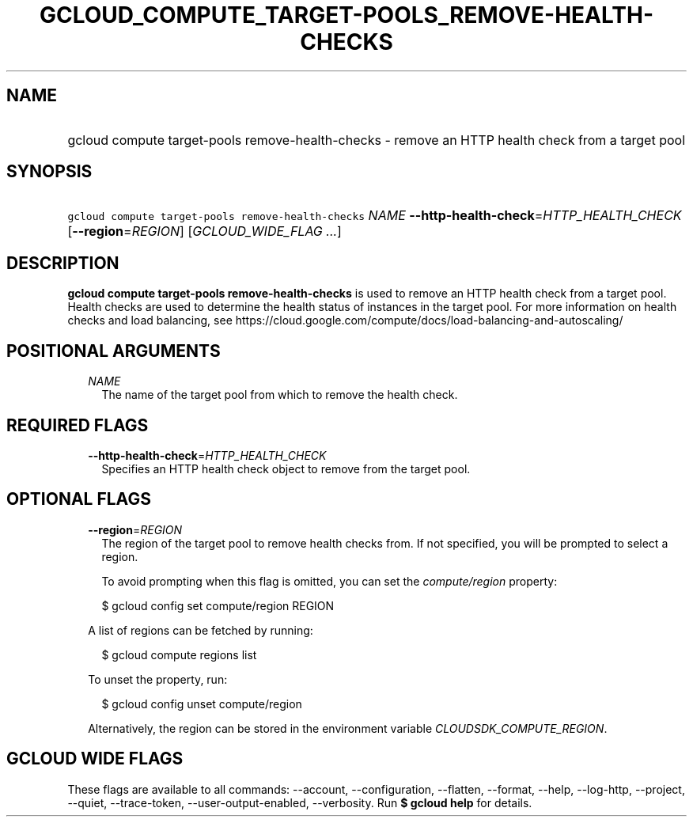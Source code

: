 
.TH "GCLOUD_COMPUTE_TARGET\-POOLS_REMOVE\-HEALTH\-CHECKS" 1



.SH "NAME"
.HP
gcloud compute target\-pools remove\-health\-checks \- remove an HTTP health check from a target pool



.SH "SYNOPSIS"
.HP
\f5gcloud compute target\-pools remove\-health\-checks\fR \fINAME\fR \fB\-\-http\-health\-check\fR=\fIHTTP_HEALTH_CHECK\fR [\fB\-\-region\fR=\fIREGION\fR] [\fIGCLOUD_WIDE_FLAG\ ...\fR]



.SH "DESCRIPTION"

\fBgcloud compute target\-pools remove\-health\-checks\fR is used to remove an
HTTP health check from a target pool. Health checks are used to determine the
health status of instances in the target pool. For more information on health
checks and load balancing, see
https://cloud.google.com/compute/docs/load\-balancing\-and\-autoscaling/



.SH "POSITIONAL ARGUMENTS"

.RS 2m
.TP 2m
\fINAME\fR
The name of the target pool from which to remove the health check.


.RE
.sp

.SH "REQUIRED FLAGS"

.RS 2m
.TP 2m
\fB\-\-http\-health\-check\fR=\fIHTTP_HEALTH_CHECK\fR
Specifies an HTTP health check object to remove from the target pool.


.RE
.sp

.SH "OPTIONAL FLAGS"

.RS 2m
.TP 2m
\fB\-\-region\fR=\fIREGION\fR
The region of the target pool to remove health checks from. If not specified,
you will be prompted to select a region.

To avoid prompting when this flag is omitted, you can set the
\f5\fIcompute/region\fR\fR property:

.RS 2m
$ gcloud config set compute/region REGION
.RE

A list of regions can be fetched by running:

.RS 2m
$ gcloud compute regions list
.RE

To unset the property, run:

.RS 2m
$ gcloud config unset compute/region
.RE

Alternatively, the region can be stored in the environment variable
\f5\fICLOUDSDK_COMPUTE_REGION\fR\fR.


.RE
.sp

.SH "GCLOUD WIDE FLAGS"

These flags are available to all commands: \-\-account, \-\-configuration,
\-\-flatten, \-\-format, \-\-help, \-\-log\-http, \-\-project, \-\-quiet,
\-\-trace\-token, \-\-user\-output\-enabled, \-\-verbosity. Run \fB$ gcloud
help\fR for details.
